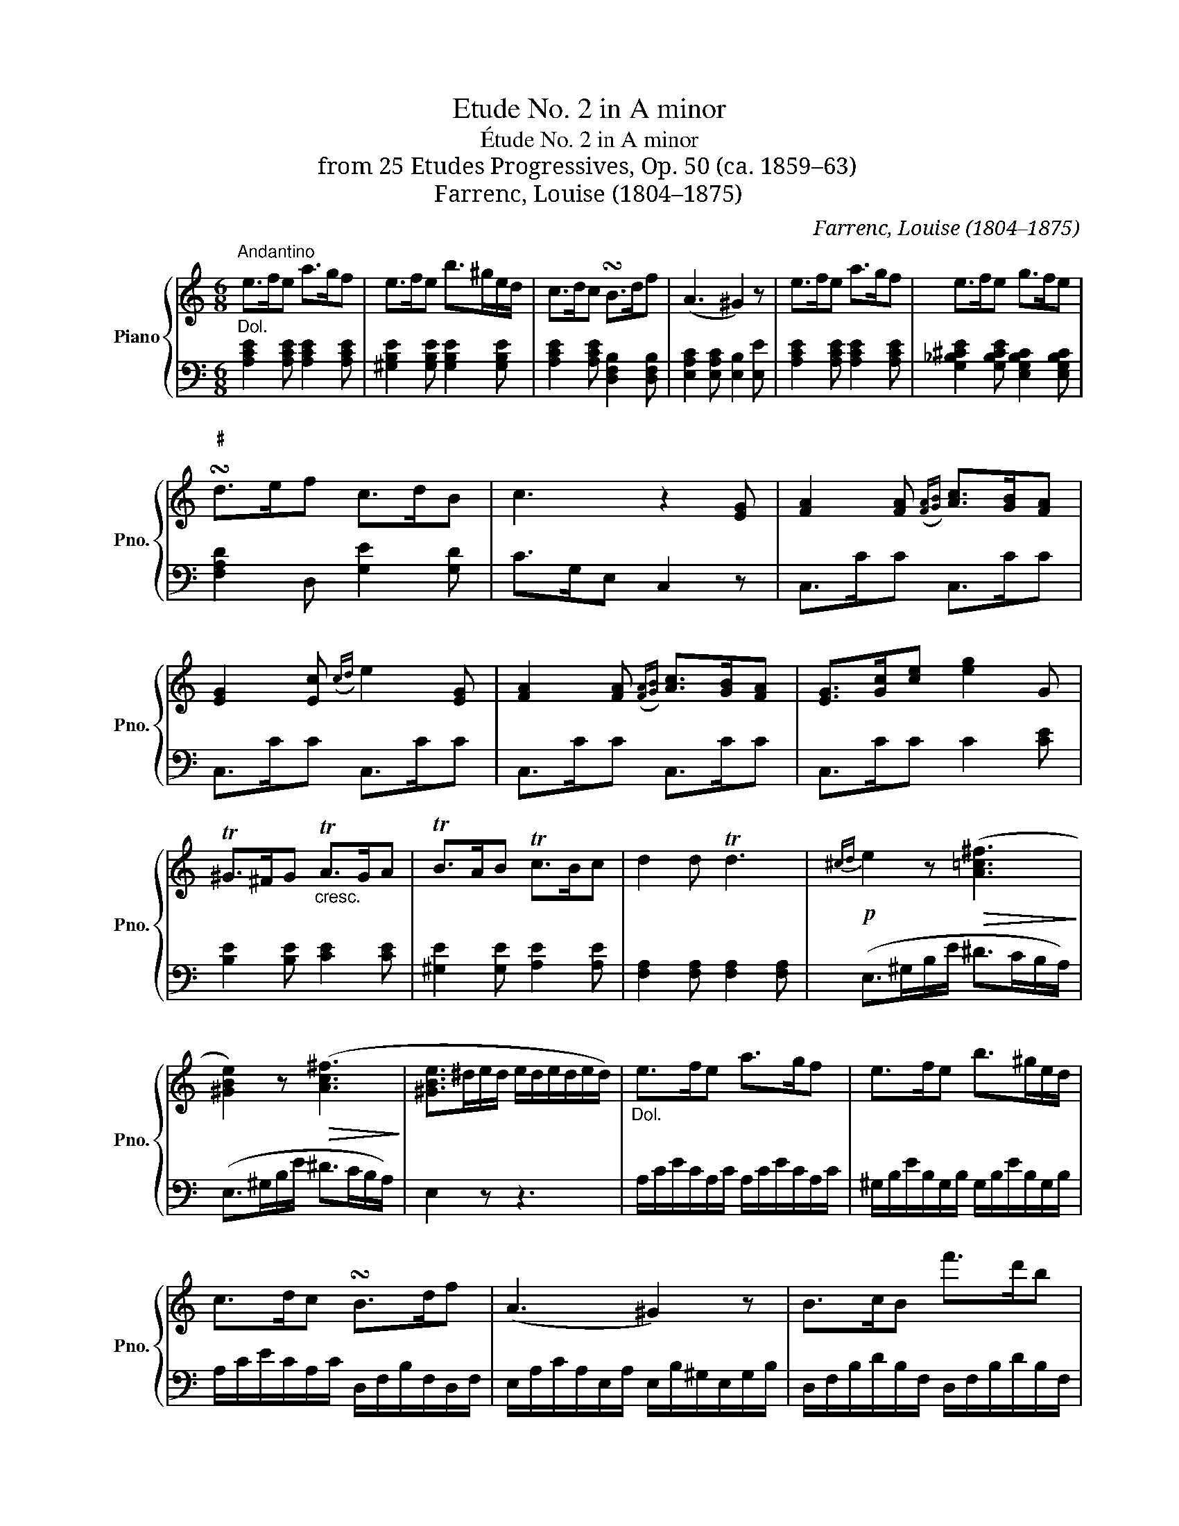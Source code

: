 X:1
T:Etude No. 2 in A minor
T:Étude No. 2 in A minor
T:from 25 Etudes Progressives, Op. 50 (ca. 1859–63)
T:Farrenc, Louise (1804–1875)
C:Farrenc, Louise (1804–1875)
%%score { 1 | ( 2 3 ) }
L:1/8
M:6/8
K:C
V:1 treble nm="Piano" snm="Pno."
V:2 bass 
V:3 bass 
V:1
"^Andantino" e>fe a>gf | e>fe b>^ge/d/ | c>dc !turn!B>df | (A3 ^G2) z | e>fe a>gf | e>fe g>fe | %6
"^♯\n" !turn!d>ef c>dB | c3 z2 [EG] | [FA]2 [FA]({[FA][GB])} [Ac]>[GB][FA] | %9
 [EG]2 [Ec]({cd)} e2 [EG] | [FA]2 [FA]({[FA][GB])} [Ac]>[GB][FA] | [EG]>[Gc][ce] [eg]2 G | %12
 T^G>^FG"_cresc." TA>GA | TB>AB Tc>Bc | d2 d Td3 |!p!{^cd} e2 z!>(! ([A=c^f]3!>)! | %16
 [^GBe]2) z!>(! ([Ac^f]3!>)! | [^GBe]>^de/d/ e/d/e/d/e/d/) |"_Dol." e>fe a>gf | e>fe b>^ge/d/ | %20
 c>dc !turn!B>df | (A3 ^G2) z | B>cB f'>d'b | A>BA e'>c'a | _B>df A>=B^G | (A>Bc/d/ e>fe/d/) | %26
 (c/B/A/B/c/d/ e/f/e/d/c/B/) | [Ac]3 [^GB]3 | [EAce]3 [DE^G]3 | ([CEA]>EC/A,/) z z2 | z6 |] %31
V:2
"^Dol." [A,CE]2 [A,CE] [A,CE]2 [A,CE] | [^G,B,E]2 [G,B,E] [G,B,E]2 [G,B,E] | %2
 [A,CE]2 [A,CE] [D,F,B,]2 [D,F,B,] | [E,A,C]2 [E,A,C] [E,B,]2 [E,E] | %4
 [A,CE]2 [A,CE] [A,CE]2 [A,CE] | [G,_B,^CE]2 [G,B,CE] [E,G,B,C]2 [E,G,B,C] | %6
 [F,A,D]2 D, [G,E]2 [G,D] | C>G,E, C,2 z | C,>CC C,>CC | C,>CC C,>CC | C,>CC C,>CC | %11
 C,>CC C2 [CE] | [B,E]2 [B,E] [CE]2 [CE] | [^G,E]2 [G,E] [A,E]2 [A,E] | %14
 [F,A,]2 [F,A,] [F,A,]2 [F,A,] | (E,>^G,B,/E/ ^D>CB,/A,/) | (E,>^G,B,/E/ ^D>CB,/A,/) | E,2 z z3 | %18
 A,/C/E/C/A,/C/ A,/C/E/C/A,/C/ | ^G,/B,/E/B,/G,/B,/ G,/B,/E/B,/G,/B,/ | %20
 A,/C/E/C/A,/C/ D,/F,/B,/F,/D,/F,/ | E,/A,/C/A,/E,/A,/ E,/B,/^G,/E,/G,/B,/ | %22
 D,/F,/B,/D/B,/F,/ D,/F,/B,/D/B,/F,/ | C,/E,/A,/C/A,/E,/ C,/E,/A,/C/A,/E,/ | %24
 D,/F,/_B,/D/B,/F,/ E,/A,/C/A,/E,/=B,/ | A,/C/ E2 ^G,/B,/ E2 | A,/C/ E2 ^G,/B,/ E2 | %27
 (A,>B,C/D/ E/F/E/D/C/B,/) | (A,/C/B,/A,/G,/F,/ E,/F,/E,/D,/C,/B,,/) | %29
 A,,2 z (E,/A,/E,/C,/E,/C,/) | A,,2 z z3 |] %31
V:3
 x6 | x6 | x6 | x6 | x6 | x6 | x6 | x6 | x6 | x6 | x6 | x6 | x6 | x6 | x6 | x6 | x6 | x6 | x6 | %19
 x6 | x6 | x6 | x6 | x6 | x6 | A,2 A, ^G,2 G, | A,2 A, ^G,2 G, | x6 | x6 | x6 | x6 |] %31

